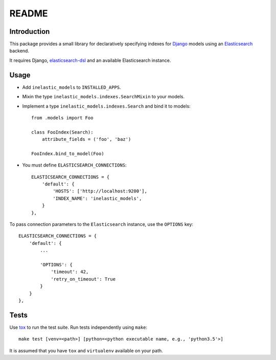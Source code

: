 ======
README
======

.. image:: https://api.shippable.com/projects/5733d0a22a8192902e1fc666/badge?branch=master

Introduction
------------
This package provides a small library for declaratively specifying indexes for `Django`_ models
using an `Elasticsearch`_ backend.

It requires Django, `elasticsearch-dsl`_ and an available Elasticsearch instance.

.. _Django: https://docs.djangoproject.org
.. _Elasticsearch: https://www.elastic.co/products/elasticsearch
.. _elasticsearch-dsl: https://github.com/elastic/elasticsearch-dsl-py

Usage
-----

* Add ``inelastic_models`` to ``INSTALLED_APPS``.
* Mixin the type ``inelastic_models.indexes.SearchMixin`` to your models.
* Implement a type ``inelastic_models.indexes.Search`` and bind it to models::

    from .models import Foo

    class FooIndex(Search):
        attribute_fields = ('foo', 'baz')

    FooIndex.bind_to_model(Foo)

* You must define ``ELASTICSEARCH_CONNECTIONS``::

    ELASTICSEARCH_CONNECTIONS = {
        'default': {
            'HOSTS': ['http://localhost:9200'],
            'INDEX_NAME': 'inelastic_models',
        }
    },

To pass connection parameters to the ``Elasticsearch`` instance,
use the ``OPTIONS`` key::

    ELASTICSEARCH_CONNECTIONS = {
        'default': {
	    ...

	    'OPTIONS': {
	        'timeout': 42,
		'retry_on_timeout': True
	    }
        }
    },

Tests
-----
Use `tox`_ to run the test suite. Run tests independently using ``make``::

    make test [venv=<path>] [python=<python executable name, e.g., 'python3.5'>]

It is assumed that you have ``tox`` and ``virtualenv`` available on your path.

.. _tox: https://testrun.org/tox/latest/
